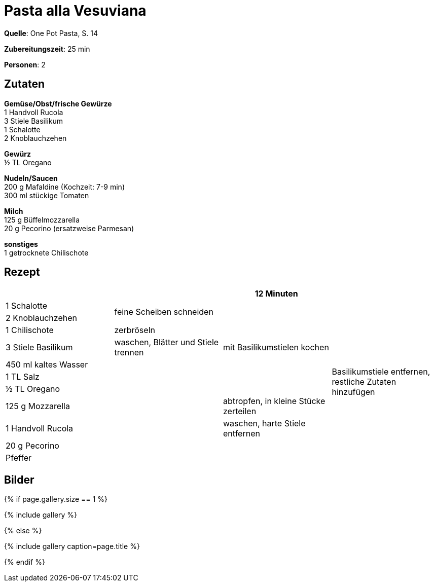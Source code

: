 = Pasta alla Vesuviana
:page-layout: single
:page-categories: ["one-pot-pasta"]
:page-tags: ["pasta", "vegetarisch", "italienisch"]
:page-gallery: pasta-alla-vesuviana.jpg
:epub-picture: pasta-alla-vesuviana.jpg
:page-liquid:

**Quelle**: One Pot Pasta, S. 14

**Zubereitungszeit**: 25 min

**Personen**: 2


== Zutaten
:hardbreaks:

**Gemüse/Obst/frische Gewürze**
1 Handvoll Rucola
3 Stiele Basilikum
1 Schalotte
2 Knoblauchzehen

**Gewürz**
½ TL Oregano

**Nudeln/Saucen**
200 g Mafaldine (Kochzeit: 7-9 min)
300 ml stückige Tomaten

**Milch**
125 g Büffelmozzarella
20 g Pecorino (ersatzweise Parmesan)

**sonstiges**
1 getrocknete Chilischote

<<<

== Rezept

[cols=",,,",options="header",]
|=======================================================================
| | |12 Minuten |

|1 Schalotte .2+|feine Scheiben schneiden .7+|mit Basilikumstielen kochen .11+|Basilikumstiele entfernen, restliche Zutaten hinzufügen

|2 Knoblauchzehen

|1 Chilischote |zerbröseln

|3 Stiele Basilikum |waschen, Blätter und Stiele trennen

|450 ml kaltes Wasser .7+|

|1 TL Salz

|½ TL Oregano

|125 g Mozzarella |abtropfen, in kleine Stücke zerteilen

|1 Handvoll Rucola |waschen, harte Stiele entfernen

|20 g Pecorino .2+|

|Pfeffer
|=======================================================================

== Bilder

ifdef::ebook-format-epub3[]
image::{site-baseurl}/images/{page-gallery}["{doctitle}"]
endif::ebook-format-epub3[]
ifndef::ebook-format-epub3[]
{% if page.gallery.size == 1 %}
++++
{% include gallery %}
++++
{% else %}
++++
{% include gallery  caption=page.title %}
++++
{% endif %}
endif::ebook-format-epub3[]
